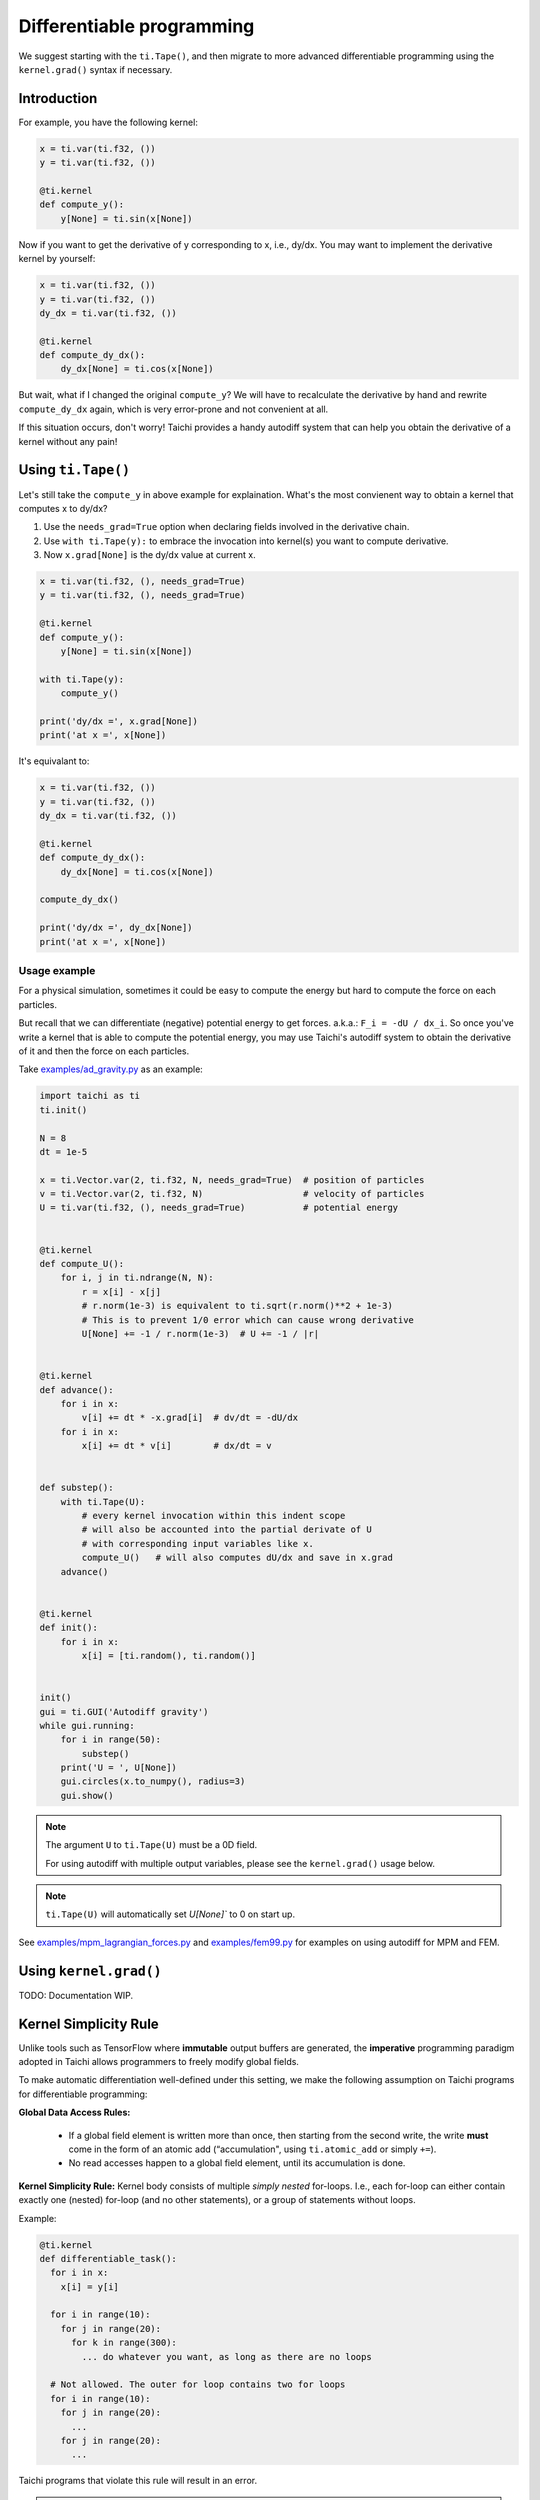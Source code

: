 .. _differentiable:

Differentiable programming
==========================

We suggest starting with the ``ti.Tape()``, and then migrate to more advanced differentiable programming using the ``kernel.grad()`` syntax if necessary.


Introduction
------------

For example, you have the following kernel:

.. code-block:: python

    x = ti.var(ti.f32, ())
    y = ti.var(ti.f32, ())

    @ti.kernel
    def compute_y():
        y[None] = ti.sin(x[None])


Now if you want to get the derivative of y corresponding to x, i.e., dy/dx.
You may want to implement the derivative kernel by yourself:

.. code-block:: python

    x = ti.var(ti.f32, ())
    y = ti.var(ti.f32, ())
    dy_dx = ti.var(ti.f32, ())

    @ti.kernel
    def compute_dy_dx():
        dy_dx[None] = ti.cos(x[None])


But wait, what if I changed the original ``compute_y``? We will have to
recalculate the derivative by hand and rewrite ``compute_dy_dx`` again, which
is very error-prone and not convenient at all.

If this situation occurs, don't worry! Taichi provides a handy autodiff
system that can help you obtain the derivative of a kernel without any pain!


Using ``ti.Tape()``
-------------------

Let's still take the ``compute_y`` in above example for explaination.
What's the most convienent way to obtain a kernel that computes x to dy/dx?

1. Use the ``needs_grad=True`` option when declaring fields involved in the
   derivative chain.
2. Use ``with ti.Tape(y):`` to embrace the invocation into kernel(s) you want
   to compute derivative.
3. Now ``x.grad[None]`` is the dy/dx value at current x.

.. code-block:: python

    x = ti.var(ti.f32, (), needs_grad=True)
    y = ti.var(ti.f32, (), needs_grad=True)

    @ti.kernel
    def compute_y():
        y[None] = ti.sin(x[None])

    with ti.Tape(y):
        compute_y()

    print('dy/dx =', x.grad[None])
    print('at x =', x[None])


It's equivalant to:

.. code-block:: python

    x = ti.var(ti.f32, ())
    y = ti.var(ti.f32, ())
    dy_dx = ti.var(ti.f32, ())

    @ti.kernel
    def compute_dy_dx():
        dy_dx[None] = ti.cos(x[None])

    compute_dy_dx()

    print('dy/dx =', dy_dx[None])
    print('at x =', x[None])


Usage example
+++++++++++++

For a physical simulation, sometimes it could be easy to compute the energy but
hard to compute the force on each particles.

But recall that we can differentiate (negative) potential energy to get forces.
a.k.a.: ``F_i = -dU / dx_i``.
So once you've write a kernel that is able to compute the potential energy,
you may use Taichi's autodiff system to obtain the derivative of it and
then the force on each particles.

Take `examples/ad_gravity.py <https://github.com/taichi-dev/taichi/blob/master/examples/ad_gravity.py>`_ as an example:

.. code-block:: python

    import taichi as ti
    ti.init()

    N = 8
    dt = 1e-5

    x = ti.Vector.var(2, ti.f32, N, needs_grad=True)  # position of particles
    v = ti.Vector.var(2, ti.f32, N)                   # velocity of particles
    U = ti.var(ti.f32, (), needs_grad=True)           # potential energy


    @ti.kernel
    def compute_U():
        for i, j in ti.ndrange(N, N):
            r = x[i] - x[j]
            # r.norm(1e-3) is equivalent to ti.sqrt(r.norm()**2 + 1e-3)
            # This is to prevent 1/0 error which can cause wrong derivative
            U[None] += -1 / r.norm(1e-3)  # U += -1 / |r|


    @ti.kernel
    def advance():
        for i in x:
            v[i] += dt * -x.grad[i]  # dv/dt = -dU/dx
        for i in x:
            x[i] += dt * v[i]        # dx/dt = v


    def substep():
        with ti.Tape(U):
            # every kernel invocation within this indent scope
            # will also be accounted into the partial derivate of U
            # with corresponding input variables like x.
            compute_U()   # will also computes dU/dx and save in x.grad
        advance()


    @ti.kernel
    def init():
        for i in x:
            x[i] = [ti.random(), ti.random()]


    init()
    gui = ti.GUI('Autodiff gravity')
    while gui.running:
        for i in range(50):
            substep()
        print('U = ', U[None])
        gui.circles(x.to_numpy(), radius=3)
        gui.show()


.. note::

   The argument ``U`` to ``ti.Tape(U)`` must be a 0D field.

   For using autodiff with multiple output variables, please see the
   ``kernel.grad()`` usage below.

.. note::

   ``ti.Tape(U)`` will automatically set `U[None]`` to 0 on start up.


See `examples/mpm_lagrangian_forces.py <https://github.com/taichi-dev/taichi/blob/master/examples/mpm_lagrangian_forces.py>`_ and `examples/fem99.py <https://github.com/taichi-dev/taichi/blob/master/examples/fem99.py>`_ for examples on using autodiff for MPM and FEM.


Using ``kernel.grad()``
-----------------------

TODO: Documentation WIP.


.. _simplicity_rule:

Kernel Simplicity Rule
----------------------

Unlike tools such as TensorFlow where **immutable** output buffers are generated, the **imperative** programming paradigm adopted in Taichi allows programmers to freely modify global fields.

To make automatic differentiation well-defined under this setting, we make the following assumption on Taichi programs for differentiable programming:

**Global Data Access Rules:**

  - If a global field element is written more than once, then starting from the second write, the write **must** come in the form of an atomic add (“accumulation", using ``ti.atomic_add`` or simply ``+=``).
  - No read accesses happen to a global field element, until its accumulation is done.

**Kernel Simplicity Rule:** Kernel body consists of multiple `simply nested` for-loops.
I.e., each for-loop can either contain exactly one (nested) for-loop (and no other statements), or a group of statements without loops.

Example:

.. code-block:: python

    @ti.kernel
    def differentiable_task():
      for i in x:
        x[i] = y[i]

      for i in range(10):
        for j in range(20):
          for k in range(300):
            ... do whatever you want, as long as there are no loops

      # Not allowed. The outer for loop contains two for loops
      for i in range(10):
        for j in range(20):
          ...
        for j in range(20):
          ...

Taichi programs that violate this rule will result in an error.

.. note::

  **static for-loops** (e.g. ``for i in ti.static(range(4))``) will get unrolled by the Python frontend preprocessor and therefore does not count as a level of loop.


DiffTaichi
----------

The `DiffTaichi repo <https://github.com/yuanming-hu/difftaichi>`_ contains 10 differentiable physical simulators built with Taichi differentiable programming.
A few examples with neural network controllers optimized using differentiable simulators and brute-force gradient descent:

.. image:: https://github.com/yuanming-hu/public_files/raw/master/learning/difftaichi/ms3_final-cropped.gif

.. image:: https://github.com/yuanming-hu/public_files/raw/master/learning/difftaichi/rb_final2.gif

.. image:: https://github.com/yuanming-hu/public_files/raw/master/learning/difftaichi/diffmpm3d.gif

Check out `the DiffTaichi paper <https://arxiv.org/pdf/1910.00935.pdf>`_ and `video <https://www.youtube.com/watch?v=Z1xvAZve9aE>`_ to learn more about Taichi differentiable programming.
